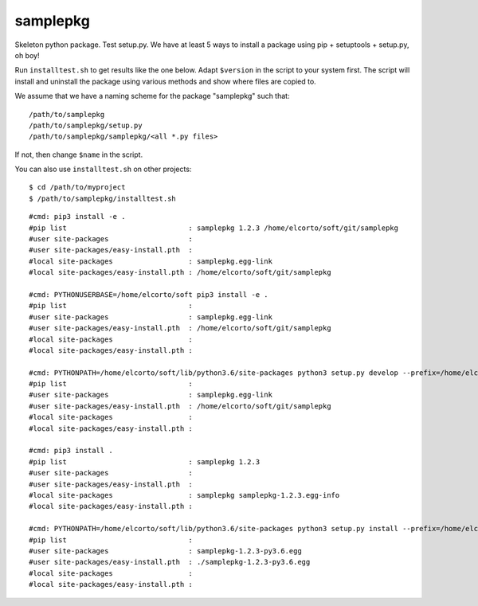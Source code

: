 samplepkg
=========

Skeleton python package. Test setup.py. We have at least 5 ways to install a
package using pip + setuptools + setup.py, oh boy! 

Run ``installtest.sh`` to get results like the one below. Adapt ``$version`` in
the script to your system first. The script will install and uninstall the
package using various methods and show where files are copied to.

We assume that we have a naming scheme for the package "samplepkg" such that::

    /path/to/samplepkg
    /path/to/samplepkg/setup.py
    /path/to/samplepkg/samplepkg/<all *.py files>

If not, then change ``$name`` in the script.

You can also use ``installtest.sh`` on other projects::

    $ cd /path/to/myproject
    $ /path/to/samplepkg/installtest.sh

::

    #cmd: pip3 install -e .
    #pip list                             : samplepkg 1.2.3 /home/elcorto/soft/git/samplepkg
    #user site-packages                   :
    #user site-packages/easy-install.pth  :
    #local site-packages                  : samplepkg.egg-link
    #local site-packages/easy-install.pth : /home/elcorto/soft/git/samplepkg

    #cmd: PYTHONUSERBASE=/home/elcorto/soft pip3 install -e .
    #pip list                             :
    #user site-packages                   : samplepkg.egg-link
    #user site-packages/easy-install.pth  : /home/elcorto/soft/git/samplepkg
    #local site-packages                  :
    #local site-packages/easy-install.pth :

    #cmd: PYTHONPATH=/home/elcorto/soft/lib/python3.6/site-packages python3 setup.py develop --prefix=/home/elcorto/soft
    #pip list                             :
    #user site-packages                   : samplepkg.egg-link
    #user site-packages/easy-install.pth  : /home/elcorto/soft/git/samplepkg
    #local site-packages                  :
    #local site-packages/easy-install.pth :

    #cmd: pip3 install .
    #pip list                             : samplepkg 1.2.3
    #user site-packages                   :
    #user site-packages/easy-install.pth  :
    #local site-packages                  : samplepkg samplepkg-1.2.3.egg-info
    #local site-packages/easy-install.pth :

    #cmd: PYTHONPATH=/home/elcorto/soft/lib/python3.6/site-packages python3 setup.py install --prefix=/home/elcorto/soft
    #pip list                             :
    #user site-packages                   : samplepkg-1.2.3-py3.6.egg
    #user site-packages/easy-install.pth  : ./samplepkg-1.2.3-py3.6.egg
    #local site-packages                  :
    #local site-packages/easy-install.pth :
